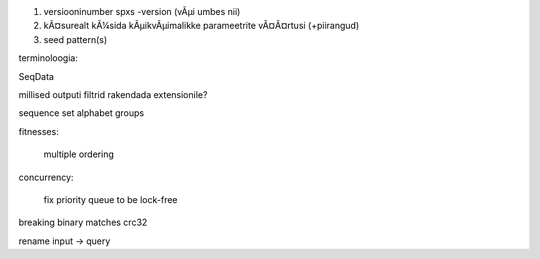 1) versiooninumber spxs -version (vÃµi umbes nii)
2) kÃ¤surealt kÃ¼sida kÃµikvÃµimalikke parameetrite vÃ¤Ã¤rtusi (+piirangud)
3) seed pattern(s)

terminoloogia:

SeqData

millised outputi filtrid rakendada extensionile?

sequence set
alphabet
groups



fitnesses:

	multiple ordering

concurrency:

	fix priority queue to be lock-free

breaking
binary
matches crc32


rename input -> query